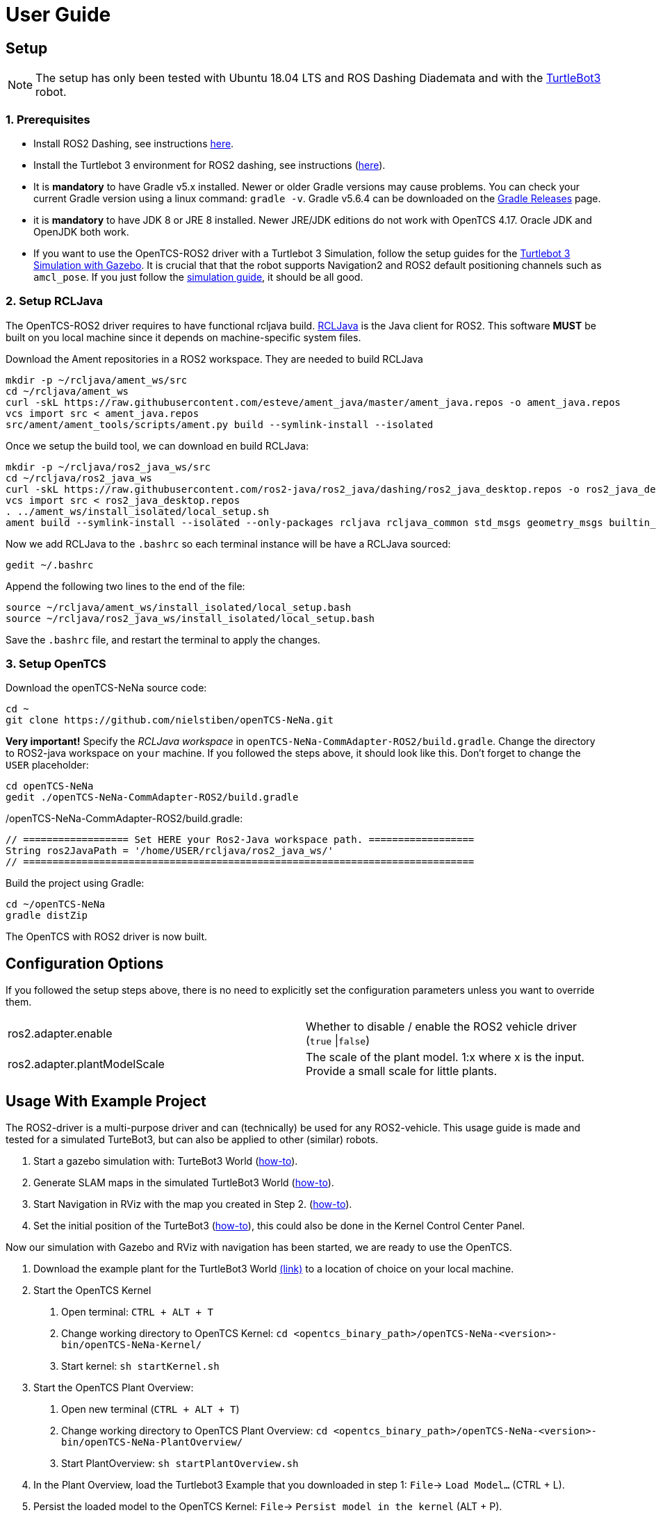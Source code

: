 = User Guide

[[setup]]
[[anchor]]Setup
---------------

NOTE: The setup has only been tested with Ubuntu 18.04 LTS and ROS
Dashing Diademata and with the
http://emanual.robotis.com/docs/en/platform/turtlebot3/ros2_setup/[TurtleBot3]
robot.

[[prerequisites]]
[[anchor-1]]1. Prerequisites
~~~~~~~~~~~~~~~~~~~~~~~~~~~
- Install ROS2 Dashing, see instructions https://index.ros.org/doc/ros2/Installation/Dashing/Linux-Install-Debians/[here].
- Install the Turtlebot 3 environment for ROS2 dashing, see instructions 
(http://emanual.robotis.com/docs/en/platform/turtlebot3/ros2_setup/[here]).
- It is *mandatory* to have Gradle v5.x installed. Newer or older Gradle versions may cause problems. You can check your current Gradle version using a linux command: `gradle -v`. Gradle v5.6.4 can be downloaded on the https://gradle.org/releases/[Gradle Releases] page.
- it is *mandatory* to have JDK 8 or JRE 8 installed. Newer JRE/JDK editions do not work with OpenTCS 4.17. Oracle JDK and OpenJDK both work.

- If you want to use the OpenTCS-ROS2 driver with a Turtlebot 3 Simulation, follow the setup guides for the https://emanual.robotis.com/docs/en/platform/turtlebot3/ros2_simulation/#turtlebot3-simulation-using-gazebo[Turtlebot 3 Simulation with Gazebo]. It is crucial that that the robot supports Navigation2 and ROS2 default positioning channels such as `amcl_pose`. If you just follow the https://emanual.robotis.com/docs/en/platform/turtlebot3/ros2_simulation/#turtlebot3-simulation-using-gazebo[simulation guide], it should be all good.

[[setup_rcljava]]
[[anchor-2]]2. Setup RCLJava
~~~~~~~~~~~~~~~~~~~~~~~~~~~

The OpenTCS-ROS2 driver requires to have functional rcljava build. https://github.com/ros2-java/ros2_java/tree/dashing[RCLJava] is the Java client for ROS2. This software *MUST* be built on you local machine since it depends on machine-specific system files.

Download the Ament repositories in a ROS2 workspace. They are needed to build RCLJava
```
mkdir -p ~/rcljava/ament_ws/src
cd ~/rcljava/ament_ws
curl -skL https://raw.githubusercontent.com/esteve/ament_java/master/ament_java.repos -o ament_java.repos
vcs import src < ament_java.repos
src/ament/ament_tools/scripts/ament.py build --symlink-install --isolated
```

Once we setup the build tool, we can download en build RCLJava:

```
mkdir -p ~/rcljava/ros2_java_ws/src
cd ~/rcljava/ros2_java_ws
curl -skL https://raw.githubusercontent.com/ros2-java/ros2_java/dashing/ros2_java_desktop.repos -o ros2_java_desktop.repos
vcs import src < ros2_java_desktop.repos
. ../ament_ws/install_isolated/local_setup.sh
ament build --symlink-install --isolated --only-packages rcljava rcljava_common std_msgs geometry_msgs builtin_interfaces action_msgs unique_identifier_msgs

```
Now we add RCLJava to the `.bashrc` so each terminal instance will be have a RCLJava sourced:
```
gedit ~/.bashrc
```
Append the following two lines to the end of the file:
```
source ~/rcljava/ament_ws/install_isolated/local_setup.bash
source ~/rcljava/ros2_java_ws/install_isolated/local_setup.bash

```
Save the `.bashrc` file, and restart the terminal to apply the changes.

[[setup_opentcs]]
[[anchor-2]]3. Setup OpenTCS
~~~~~~~~~~~~~~~~~~~~~~~~~~~~

Download the openTCS-NeNa source code:
```
cd ~
git clone https://github.com/nielstiben/openTCS-NeNa.git
```
*Very important!* Specify the _RCLJava workspace_ in `openTCS-NeNa-CommAdapter-ROS2/build.gradle`. Change the directory to ROS2-java workspace on `your` machine. If you followed the steps above, it should look like this. Don't forget to change the `USER` placeholder:
```
cd openTCS-NeNa
gedit ./openTCS-NeNa-CommAdapter-ROS2/build.gradle
```
./openTCS-NeNa-CommAdapter-ROS2/build.gradle:
```
// ================== Set HERE your Ros2-Java workspace path. ==================
String ros2JavaPath = '/home/USER/rcljava/ros2_java_ws/'
// =============================================================================
```
Build the project using Gradle:
```
cd ~/openTCS-NeNa
gradle distZip
```
The OpenTCS with ROS2 driver is now built.

[[configuration-options]]
[[anchor-4]]Configuration Options
---------------------------------

If you followed the setup steps above, there is no need to explicitly
set the configuration parameters unless you want to override them.

[cols=",",]
|=======================================================================
|ros2.adapter.enable |Whether to disable / enable the ROS2 vehicle
driver (`true` \|`false`)

|ros2.adapter.plantModelScale |The scale of the plant model. 1:x where x
is the input. Provide a small scale for little plants.
|=======================================================================

[[usage-with-example-project]]
[[anchor-5]]Usage With Example Project
-------------------------------------

The ROS2-driver is a multi-purpose driver and can (technically) be used
for any ROS2-vehicle. This usage guide is made and tested for a
simulated TurteBot3, but can also be applied to other (similar) robots.

1.  Start a gazebo simulation with: TurteBot3 World
(http://emanual.robotis.com/docs/en/platform/turtlebot3/ros2_simulation/#turtlebot3-simulation-using-gazebo[how-to]).
2.  Generate SLAM maps in the simulated TurtleBot3 World
(http://emanual.robotis.com/docs/en/platform/turtlebot3/ros2_slam/#run-teleoperation-node[how-to]).
3.  Start Navigation in RViz with the map you created in Step 2.
(http://emanual.robotis.com/docs/en/platform/turtlebot3/ros2_navigation2/#ros-2-navigation2[how-to]).
4.  Set the initial position of the TurteBot3
(http://emanual.robotis.com/docs/en/platform/turtlebot3/ros2_navigation2/#estimate-initial-pose[how-to]),
this could also be done in the Kernel Control Center Panel.

Now our simulation with Gazebo and RViz with navigation has been
started, we are ready to use the OpenTCS.

1.  Download the example plant for the TurtleBot3 World link:../turtlebot3_world_example_plant/[(link)] to a location of choice on your local machine.
2.  Start the OpenTCS Kernel
    a. Open terminal: `CTRL + ALT + T`
    b. Change working directory to OpenTCS Kernel: `cd <opentcs_binary_path>/openTCS-NeNa-<version>-bin/openTCS-NeNa-Kernel/`
    c. Start kernel: `sh startKernel.sh`
3.  Start the OpenTCS Plant Overview:
    a. Open new terminal (`CTRL + ALT + T`)
    b. Change working directory to OpenTCS Plant Overview: `cd <opentcs_binary_path>/openTCS-NeNa-<version>-bin/openTCS-NeNa-PlantOverview/`
    c. Start PlantOverview: `sh startPlantOverview.sh`
4.  In the Plant Overview, load the Turtlebot3 Example that you downloaded in step 1: `File`-> `Load Model...` (CTRL + L).
5.  Persist the loaded model to the OpenTCS Kernel: `File`-> `Persist model in the kernel` (ALT + P).
6.  Switch the Plant Overview to ‘operating mode’: `File`-> `Mode`-> `Operating mode` (ALT + O).
7.  Start the OpenTCS Kernel Control Center. Don't close the Kernel and Plant Overview!
    a. Open new terminal (`CTRL + ALT + T`)
    b. Change working directory to OpenTCS Kernel Control Center: `cd <opentcs_binary_path>/openTCS-NeNa-<version>-bin/openTCS-NeNa-KernelControlCenter/`
    c. Start kernel: `sh startKernelControlCenter.sh`
8.  On the upper tab, select `Vehicle Driver`
9.  Double click on the first vehicle in the list (‘Bus1’) and open the ‘ROS2 Options’ panel.
10.  Enable the driver. You can specify a custom namespace if you have multiple ROS2 robot instances. If you only have one robot, you can leave it empty.
11.  The AGV is now ready to be used. You can test it by pushing the
‘Dispatch to point’ button. For instance, if you select point 'Haaksbergen`, the simulated robot will move to a south-west position in the Turtlebot3-World.
